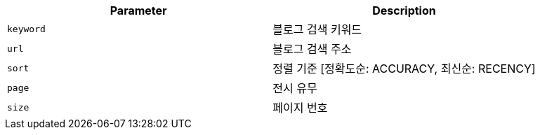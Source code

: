 |===
|Parameter|Description

|`+keyword+`
|블로그 검색 키워드

|`+url+`
|블로그 검색 주소

|`+sort+`
|정렬 기준 [정확도순: ACCURACY, 최신순: RECENCY]

|`+page+`
|전시 유무

|`+size+`
|페이지 번호

|===